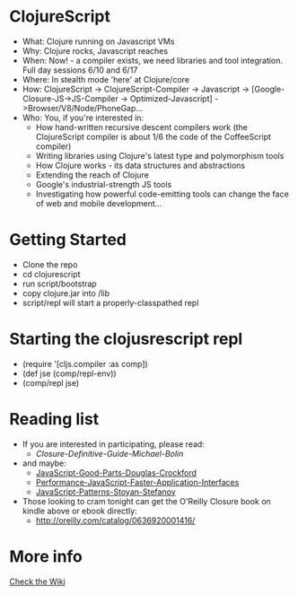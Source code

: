 * ClojureScript
- What: Clojure running on Javascript VMs
- Why: Clojure rocks, Javascript reaches
- When: Now! - a compiler exists, we need libraries and tool integration. Full day sessions 6/10 and 6/17
- Where: In stealth mode 'here' at Clojure/core
- How: ClojureScript -> ClojureScript-Compiler -> Javascript -> [Google-Closure-JS->JS-Compiler -> Optimized-Javascript] ->Browser/V8/Node/PhoneGap...
- Who: You, if you're interested in:
  - How hand-written recursive descent compilers work (the ClojureScript compiler is about 1/6 the code of the CoffeeScript compiler)
  - Writing libraries using Clojure's latest type and polymorphism tools
  - How Clojure works - its data structures and abstractions
  - Extending the reach of Clojure
  - Google's industrial-strength JS tools
  - Investigating how powerful code-emitting tools can change the face
    of web and mobile development...
* Getting Started
- Clone the repo
- cd clojurescript
- run script/bootstrap
- copy clojure.jar into /lib
- script/repl will start a properly-classpathed repl
* Starting the clojusrescript repl
- (require '[cljs.compiler :as comp])
- (def jse (comp/repl-env))  
- (comp/repl jse)
* Reading list
- If you are interested in participating, please read:
  - [[Closure-Definitive-Guide-Michael-Bolin]]
- and maybe:
  - [[http://www.amazon.com/JavaScript-Good-Parts-Douglas-Crockford/dp/0596517742][JavaScript-Good-Parts-Douglas-Crockford]]
  - [[http://www.amazon.com/Performance-JavaScript-Faster-Application-Interfaces/dp/059680279X][Performance-JavaScript-Faster-Application-Interfaces]]
  - [[http://www.amazon.com/JavaScript-Patterns-Stoyan-Stefanov/dp/0596806752][JavaScript-Patterns-Stoyan-Stefanov]]
- Those looking to cram tonight can get the O'Reilly Closure book on kindle above or ebook directly:
  - [[http://oreilly.com/catalog/0636920001416/]]
* More info
[[https://github.com/relevance/clojurescript/wiki][Check the Wiki]]
